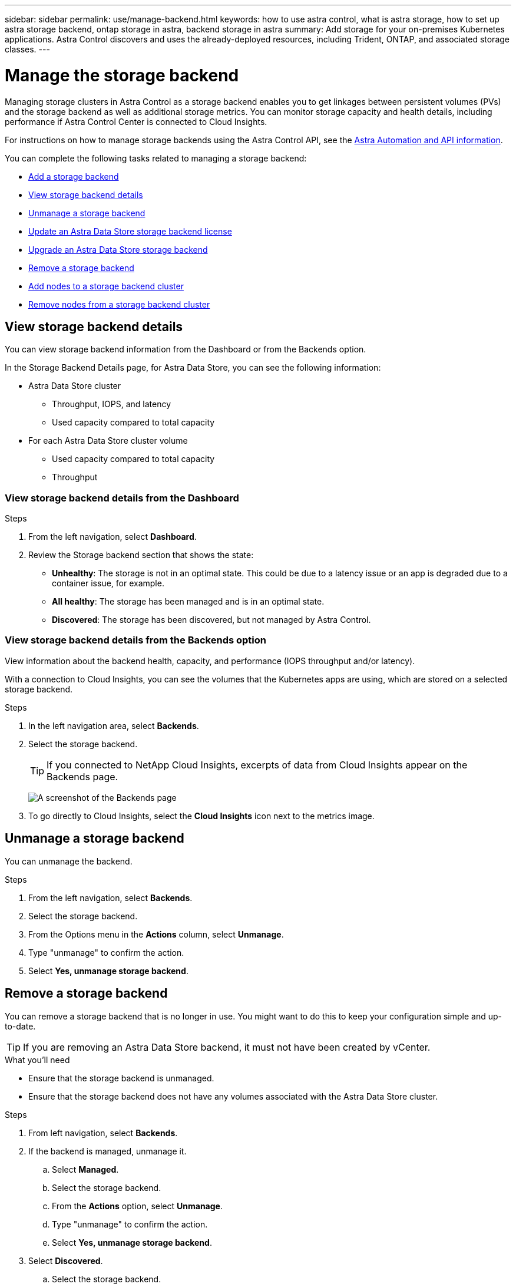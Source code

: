 ---
sidebar: sidebar
permalink: use/manage-backend.html
keywords: how to use astra control, what is astra storage, how to set up astra storage backend, ontap storage in astra, backend storage in astra
summary: Add storage for your on-premises Kubernetes applications. Astra Control discovers and uses the already-deployed resources, including Trident, ONTAP, and associated storage classes.
---

= Manage the storage backend
:hardbreaks:
:icons: font
:imagesdir: ../media/use/

Managing storage clusters in Astra Control as a storage backend enables you to get linkages between persistent volumes (PVs) and the storage backend as well as additional storage metrics. You can monitor storage capacity and health details, including performance if Astra Control Center is connected to Cloud Insights.

For instructions on how to manage storage backends using the Astra Control API, see the link:https://docs.netapp.com/us-en/astra-automation/[Astra Automation and API information^].


You can complete the following tasks related to managing a storage backend:

* link:../get-started/setup_overview.html#add-a-storage-backend[Add a storage backend]
* <<View storage backend details>>
* <<Unmanage a storage backend>>
* <<Update an Astra Data Store storage backend license>>
* <<Upgrade an Astra Data Store storage backend>>
* <<Remove a storage backend>>
* <<Add nodes to a storage backend cluster>>
* <<Remove nodes from a storage backend cluster>>


//
//== Add a storage backend

//You can add an already discovered storage backend from either the Dashboard or from the Backends option.

//.Steps from the Dashboard
//. From the Dashboard do one of the following:
//.. From the Dashboard Storage backend section, select *Manage*.
//.. From the Dashboard Resource Summary > Storage backends section, select *Add*.
//. Enter the ONTAP admin credentials and select *Review*.
//. Confirm the backend details and select *Manage*.
//+
//The backend appears in the list with summary information.

//.Steps from the Backends option

//. In the left navigation area, select *Backends*.
//. Select *Manage*.
//. Enter the ONTAP admin credentials and select *Review*.
//. Confirm the backend details and select *Manage*.
//+
//The backend appears in the list with summary information.
//. To see details of the storage backend, select it.
//+
//TIP: Persistent volumes used by apps in the managed compute cluster are also displayed.


== View storage backend details
You can view storage backend information from the Dashboard or from the Backends option.

In the Storage Backend Details page, for Astra Data Store, you can see the following information:

* Astra Data Store cluster
** Throughput, IOPS, and latency
** Used capacity compared to total capacity
* For each Astra Data Store cluster volume
** Used capacity compared to total capacity
** Throughput

=== View storage backend details from the Dashboard

.Steps
. From the left navigation, select *Dashboard*.
. Review the Storage backend section that shows the state:
+
* *Unhealthy*: The storage is not in an optimal state. This could be due to a latency issue or an app is degraded due to a container issue, for example.
* *All healthy*: The storage has been managed and is in an optimal state.
* *Discovered*: The storage has been discovered, but not managed by Astra Control.

=== View storage backend details from the Backends option

View information about the backend health, capacity, and performance (IOPS throughput and/or latency).

With a connection to Cloud Insights, you can see the volumes that the Kubernetes apps are using, which are stored on a selected storage backend.

.Steps
. In the left navigation area, select *Backends*.
. Select the storage backend.
+
TIP: If you connected to NetApp Cloud Insights, excerpts of data from Cloud Insights appear on the Backends page.

+
image:../use/acc_backends_ci_connection2.png[A screenshot of the Backends page]

. To go directly to Cloud Insights, select the *Cloud Insights* icon next to the metrics image.


== Unmanage a storage backend

You can unmanage the backend.

.Steps
.	From the left navigation, select *Backends*.
. Select the storage backend.
. From the Options menu in the *Actions* column, select *Unmanage*.
. Type "unmanage" to confirm the action.
. Select *Yes, unmanage storage backend*.

== Remove a storage backend

You can remove a storage backend that is no longer in use. You might want to do this to keep your configuration simple and up-to-date.

TIP: If you are removing an Astra Data Store backend, it must not have been created by vCenter.

.What you'll need
* Ensure that the storage backend is unmanaged.
* Ensure that the storage backend does not have any volumes associated with the Astra Data Store cluster.

.Steps
.	From left navigation, select *Backends*.
. If the backend is managed, unmanage it.
.. Select *Managed*.
.. Select the storage backend.
.. From the  *Actions* option, select *Unmanage*.
.. Type "unmanage" to confirm the action.
.. Select *Yes, unmanage storage backend*.
. Select *Discovered*.
.. Select the storage backend.
.. From the  *Actions* option, select *Remove*.
.. Type "remove" to confirm the action.
.. Select *Yes, remove storage backend*.

== Update an Astra Data Store storage backend license
You can update the license for an Astra Data Store storage backend to support a larger deployment or enhanced features.

.What you'll need

* A deployed and managed Astra Data Store storage backend
* An Astra Data Store license file (contact your NetApp sales representative to purchase an Astra Data Store license)

.Steps

.	From the left navigation, select *Backends*.
. Select the name of a storage backend.
. Under *Basic Information*, you can see the type of license installed.
+
If you hover over the license information, a popup appears with more information, such as expiration and entitlement information.
. Under *License*, select the edit icon next to the license name.
. In the *Update license* page, do one of the following:
+
|===
|License status |Action

|At least one license has been added to Astra Data Store.
a|

Select a license from the list.

|No licenses have been added to Astra Data Store.
a|

.. Select the *Add* button.
.. Select a license file to upload.
.. Select *Add* to upload the license file.

|===

. Select *Update*.

== Upgrade an Astra Data Store storage backend
You can upgrade your Astra Data Store backend from within Astra Control Center. To do so, you must first upload an upgrade package; Astra Control Center will use this upgrade package to upgrade Astra Data Store.

.What you'll need
* A managed Astra Data Store storage backend
* An uploaded Astra Data Store upgrade package (see link:manage-packages-acc.html[Manage software packages])

.Steps

. Select *Backends*.
. Choose an Astra Data Store storage backend from the list, and select the corresponding menu in the *Actions* column.
. Select *Upgrade*.
. Select an upgrade version from the list.
+
If you have several upgrade packages in your repository that are different versions, you can open the drop-down list to select the version you need.
. Select *Next*.
. Select *Start Upgrade*.

.Result
The *Backends* page displays an *Upgrading* status in the *Status* column until the upgrade is complete.

== Add nodes to a storage backend cluster
You can add nodes to an Astra Data Store cluster, up to the number of nodes supported by the type of license installed for Astra Data Store.

.What you'll need

* A deployed and licensed Astra Data Store storage backend
* You have added the Astra Data Store software package in Astra Control Center
* One or more new nodes to add to the cluster

.Steps

.	From the left navigation, select *Backends*.
. Select the name of a storage backend.
. Under Basic Information, you can see the number of nodes in this storage backend cluster.
. Under *Nodes*, select the edit icon next to the number of nodes.
. In the *Add nodes* page, enter information about the new node or nodes:
.. Assign a node label for each node.
.. Do one of the following:
+
* If you want Astra Data Store to always use the maximum available number of nodes according to your license, enable the *Always use up to maximum number of nodes allowed* check box.
* If you don't want Astra Data Store to always use the maximum available number of nodes, select the desired number of total nodes to use.
.. If you deployed Astra Data Store with Protection Domains enabled, assign the new node or nodes to Protection Domains.
. Select *Next*.
. Enter IP address and network information for each new node. Enter a single IP address for a single new node, or an IP address pool for multiple new nodes.
+
If Astra Data Store can use the IP addresses configured during deployment, you don't need to enter any IP address information.
. Select *Next*.
. Review the configuration for the new node or nodes.
. Select *Add nodes*.


== Remove nodes from a storage backend cluster

You can remove nodes from an Astra Data Store cluster. These nodes can be healthy or failed nodes.

Removing a node from an Astra Data Store cluster moves its data to other nodes in the cluster and removes the node from Astra Data Store.

The process requires the following conditions:

* There must be enough free space in the other nodes to receive the data.
* There must be 4 or more nodes in the cluster.

.Steps

.	From the left navigation, select *Backends*.
. Select the name of a storage backend.
. Select the *Nodes* tab.
. From the Actions menu, select *Remove*.
. Confirm the deletion by entering "remove".
. Select *Yes, remove node*.



== Find more information

* https://docs.netapp.com/us-en/astra-automation/index.html[Use the Astra Control API^]
